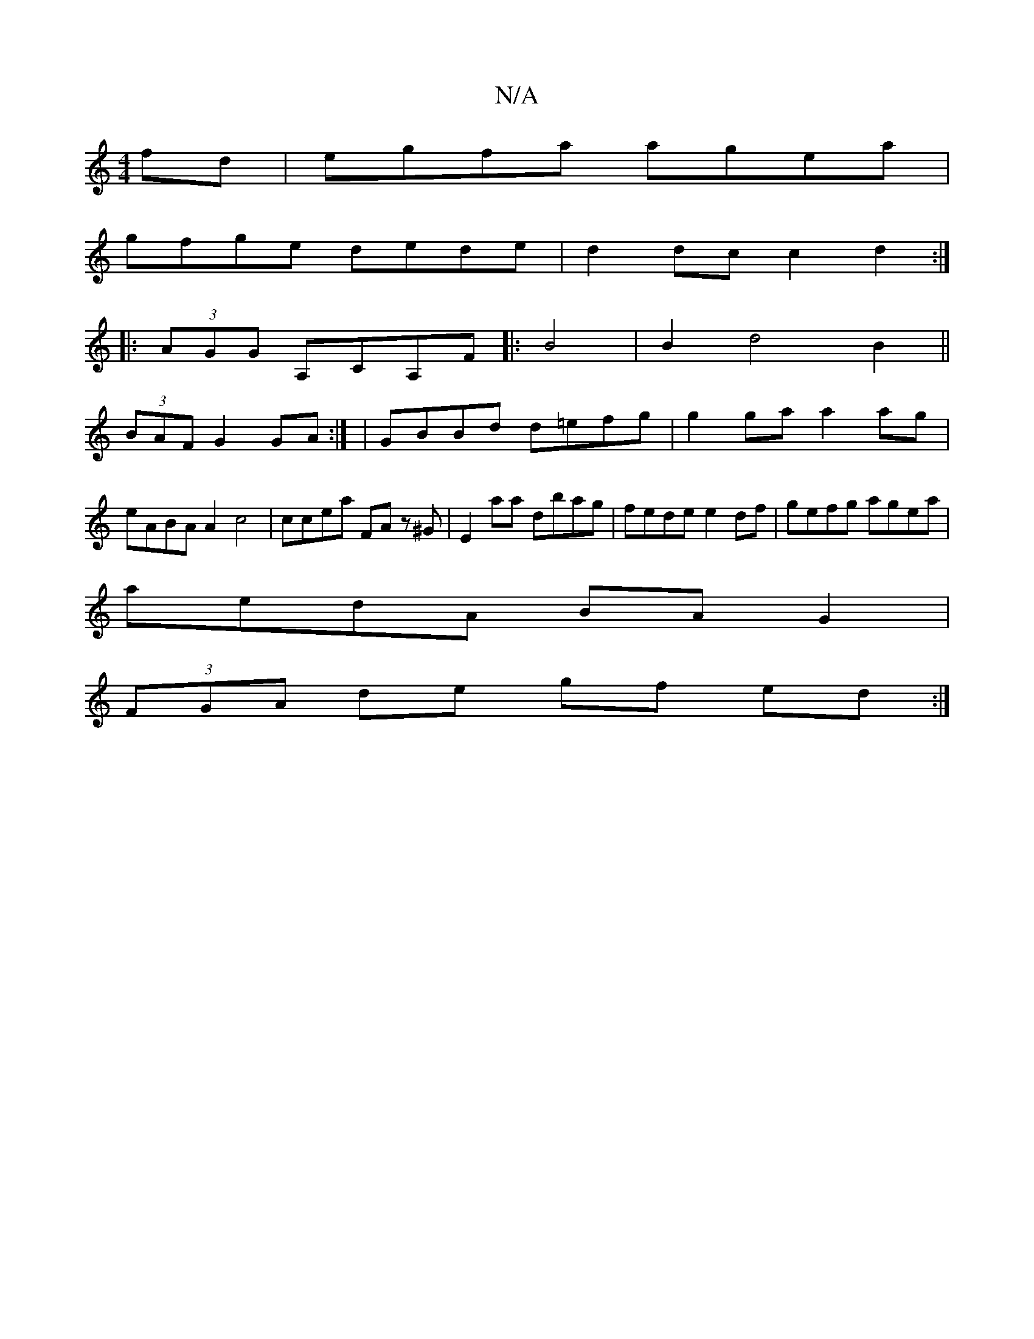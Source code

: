 X:1
T:N/A
M:4/4
R:N/A
K:Cmajor
fd|egfa agea|
gfge dede|d2dc c2d2:|
|:(3AGG A,CA,F|:B4|B2d4B2 ||
(3BAF G2 GA :| |GBBd d=efg|g2ga a2ag | eABA A2c4|ccea FA z^G|E2aa dbag|fede e2df | gefg agea |
aedA BAG2|
(3FGA de gf ed:|

gf a/g/f/e/